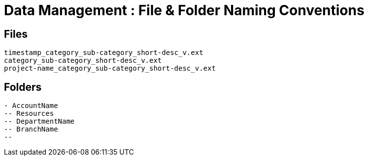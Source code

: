 = Data Management : File & Folder Naming Conventions

== Files
----
timestamp_category_sub-category_short-desc_v.ext
category_sub-category_short-desc_v.ext
project-name_category_sub-category_short-desc_v.ext
----

== Folders

----
- AccountName
-- Resources
-- DepartmentName
-- BranchName
-- 

----
